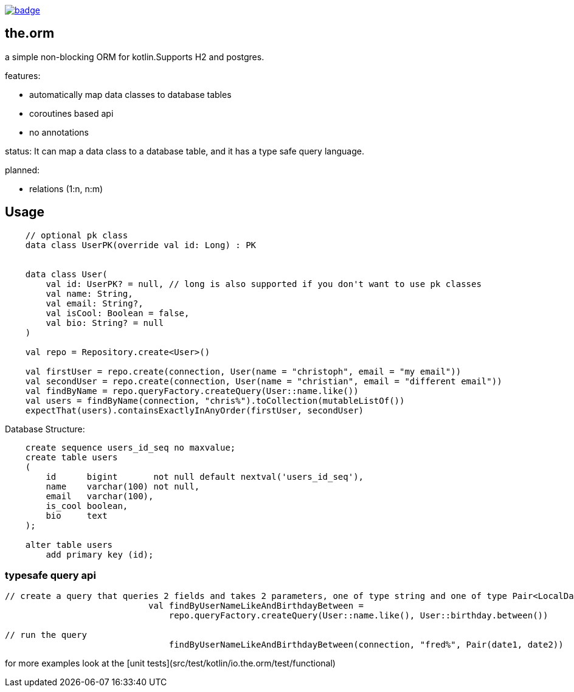 image:https://github.com/christophsturm/the.orm/workflows/CI/badge.svg[link="https://github.com/christophsturm/the.orm/actions", title="github ci"]

== the.orm

a simple non-blocking ORM for kotlin.Supports H2 and postgres.

features:

* automatically map data classes to database tables
* coroutines based api
* no annotations

status:
It can map a data class to a database table, and it has a type safe query language.

planned:

* relations (1:n, n:m)

toc::[]

== Usage

[source,kotlin]
----
    // optional pk class
    data class UserPK(override val id: Long) : PK


    data class User(
        val id: UserPK? = null, // long is also supported if you don't want to use pk classes
        val name: String,
        val email: String?,
        val isCool: Boolean = false,
        val bio: String? = null
    )

    val repo = Repository.create<User>()

    val firstUser = repo.create(connection, User(name = "christoph", email = "my email"))
    val secondUser = repo.create(connection, User(name = "christian", email = "different email"))
    val findByName = repo.queryFactory.createQuery(User::name.like())
    val users = findByName(connection, "chris%").toCollection(mutableListOf())
    expectThat(users).containsExactlyInAnyOrder(firstUser, secondUser)
----

Database Structure:

[source,sql]
----
    create sequence users_id_seq no maxvalue;
    create table users
    (
        id      bigint       not null default nextval('users_id_seq'),
        name    varchar(100) not null,
        email   varchar(100),
        is_cool boolean,
        bio     text
    );

    alter table users
        add primary key (id);
----

=== typesafe query api

[source,kotlin]
----
// create a query that queries 2 fields and takes 2 parameters, one of type string and one of type Pair<LocalDate,LocalDate>
                            val findByUserNameLikeAndBirthdayBetween =
                                repo.queryFactory.createQuery(User::name.like(), User::birthday.between())

// run the query
                                findByUserNameLikeAndBirthdayBetween(connection, "fred%", Pair(date1, date2))
----

for more examples look at the [unit tests](src/test/kotlin/io.the.orm/test/functional)

